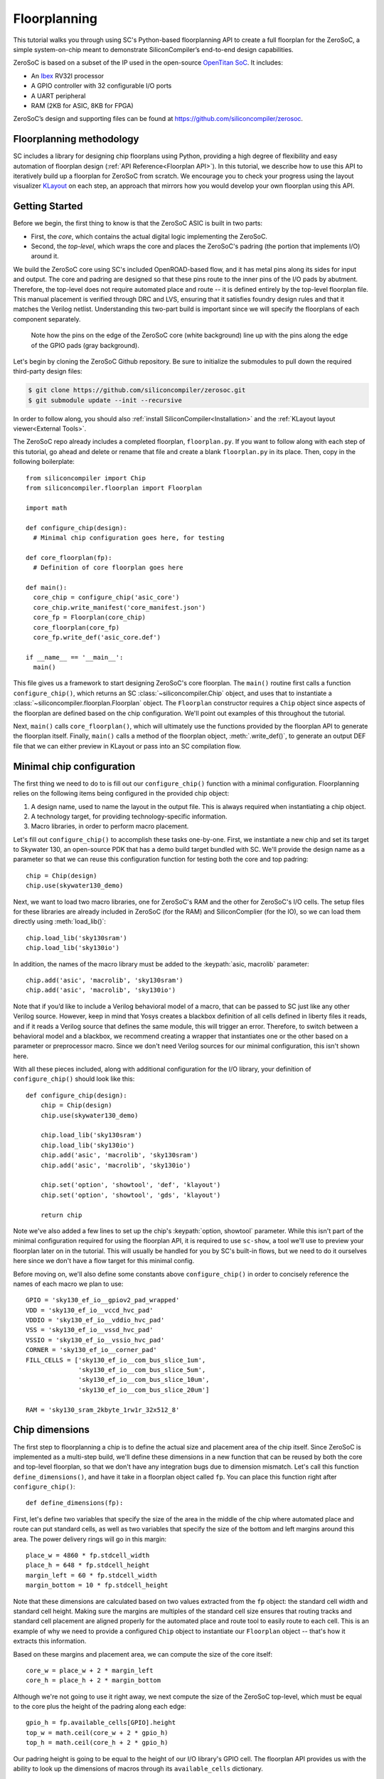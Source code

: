 Floorplanning
==========================

This tutorial walks you through using SC's Python-based floorplanning API to
create a full floorplan for the ZeroSoC, a simple system-on-chip meant to
demonstrate SiliconCompiler’s end-to-end design capabilities.

.. image:: _images/zerosoc.png

ZeroSoC is based on a subset of the IP used in the open-source `OpenTitan SoC
<https://github.com/lowrisc/opentitan>`_. It includes:

* An `Ibex <https://github.com/lowrisc/ibex>`_ RV32I processor
* A GPIO controller with 32 configurable I/O ports
* A UART peripheral
* RAM (2KB for ASIC, 8KB for FPGA)

ZeroSoC’s design and supporting files can be found at
https://github.com/siliconcompiler/zerosoc.

Floorplanning methodology
-------------------------
SC includes a library for designing chip floorplans using Python, providing a
high degree of flexibility and easy automation of floorplan design (:ref:`API
Reference<Floorplan API>`). In this tutorial, we describe how to use this API to
iteratively build up a floorplan for ZeroSoC from scratch.  We encourage you to
check your progress using the layout visualizer `KLayout
<https://www.klayout.de/>`_ on each step, an approach that mirrors how you would
develop your own floorplan using this API.

Getting Started
---------------
Before we begin, the first thing to know is that the ZeroSoC ASIC is built in
two parts:

* First, the *core*, which contains the actual digital logic implementing the
  ZeroSoC.
* Second, the *top-level*, which wraps the core and places the ZeroSoC's padring
  (the portion that implements I/O) around it.

We build the ZeroSoC core using SC's included OpenROAD-based flow, and it has
metal pins along its sides for input and output. The core and padring are
designed so that these pins route to the inner pins of the I/O pads by
abutment. Therefore, the top-level does not require automated place and route --
it is defined entirely by the top-level floorplan file. This manual placement is
verified through DRC and LVS, ensuring that it satisfies foundry design rules
and that it matches the Verilog netlist. Understanding this two-part build is
important since we will specify the floorplans of each component separately.

.. figure:: _images/abutment.png

  Note how the pins on the edge of the ZeroSoC core (white background) line up
  with the pins along the edge of the GPIO pads (gray background).

Let's begin by cloning the ZeroSoC Github repository. Be sure to initialize the
submodules to pull down the required third-party design files:

.. code-block:: console

  $ git clone https://github.com/siliconcompiler/zerosoc.git
  $ git submodule update --init --recursive

In order to follow along, you should also :ref:`install
SiliconCompiler<Installation>` and the :ref:`KLayout layout
viewer<External Tools>`.

The ZeroSoC repo already includes a completed floorplan, ``floorplan.py``. If
you want to follow along with each step of this tutorial, go ahead and delete or
rename that file and create a blank ``floorplan.py`` in its place. Then, copy in
the following boilerplate::

  from siliconcompiler import Chip
  from siliconcompiler.floorplan import Floorplan

  import math

  def configure_chip(design):
    # Minimal chip configuration goes here, for testing

  def core_floorplan(fp):
    # Definition of core floorplan goes here

  def main():
    core_chip = configure_chip('asic_core')
    core_chip.write_manifest('core_manifest.json')
    core_fp = Floorplan(core_chip)
    core_floorplan(core_fp)
    core_fp.write_def('asic_core.def')

  if __name__ == '__main__':
    main()

This file gives us a framework to start designing ZeroSoC's core floorplan. The
``main()`` routine first calls a function ``configure_chip()``, which returns an
SC :class:`~siliconcompiler.Chip` object, and uses that to instantiate a
:class:`~siliconcompiler.floorplan.Floorplan` object. The ``Floorplan``
constructor requires a ``Chip`` object since aspects of the floorplan are
defined based on the chip configuration.  We'll point out examples of this
throughout the tutorial.

Next, ``main()`` calls ``core_floorplan()``, which will ultimately use the
functions provided by the floorplan API to generate the floorplan itself.
Finally, ``main()`` calls a method of the floorplan object, :meth:`.write_def()`, to
generate an output DEF file that we can either preview in KLayout or pass into
an SC compilation flow.

Minimal chip configuration
------------------------------
The first thing we need to do to is fill out our ``configure_chip()`` function
with a minimal configuration. Floorplanning relies on the following items being
configured in the provided chip object:

1) A design name, used to name the layout in the output file. This is always required when instantiating a chip object.
2) A technology target, for providing technology-specific information.
3) Macro libraries, in order to perform macro placement.

Let's fill out ``configure_chip()`` to accomplish these tasks one-by-one. First,
we instantiate a new chip and set its target to Skywater 130, an open-source PDK
that has a demo build target bundled with SC. We'll provide the design name as a
parameter so that we can reuse this configuration function for testing both the
core and top padring::

  chip = Chip(design)
  chip.use(skywater130_demo)

Next, we want to load two macro libraries, one for ZeroSoC's RAM and the
other for ZeroSoC's I/O cells.  The setup files for these libraries are already
included in ZeroSoC (for the RAM) and SiliconComplier (for the IO), so we can
load them directly using :meth:`load_lib()`::

  chip.load_lib('sky130sram')
  chip.load_lib('sky130io')

In addition, the names of the macro library must be added to the :keypath:`asic, macrolib`
parameter::

  chip.add('asic', 'macrolib', 'sky130sram')
  chip.add('asic', 'macrolib', 'sky130io')

Note that if you’d like to include a Verilog behavioral model of a macro, that
can be passed to SC just like any other Verilog source. However, keep in mind
that Yosys creates a blackbox definition of all cells defined in liberty files
it reads, and if it reads a  Verilog source that defines the same module, this
will trigger an error. Therefore, to switch between a behavioral model and a
blackbox, we recommend creating a wrapper that instantiates one or the other
based on a parameter or preprocessor macro. Since we don't need Verilog sources
for our minimal configuration, this isn't shown here.

With all these pieces included, along with additional configuration for the I/O
library, your definition of ``configure_chip()`` should look like this::

  def configure_chip(design):
      chip = Chip(design)
      chip.use(skywater130_demo)

      chip.load_lib('sky130sram')
      chip.load_lib('sky130io')
      chip.add('asic', 'macrolib', 'sky130sram')
      chip.add('asic', 'macrolib', 'sky130io')

      chip.set('option', 'showtool', 'def', 'klayout')
      chip.set('option', 'showtool', 'gds', 'klayout')

      return chip

Note we've also added a few lines to set up the chip's :keypath:`option, showtool` parameter.
While this isn't part of the minimal configuration required for using the
floorplan API, it is required to use ``sc-show``, a tool we'll use to preview
your floorplan later on in the tutorial. This will usually be handled for you by
SC's built-in flows, but we need to do it ourselves here since we don't have a
flow target for this minimal config.

Before moving on, we'll also define some constants above ``configure_chip()`` in
order to concisely reference the names of each macro we plan to use::

  GPIO = 'sky130_ef_io__gpiov2_pad_wrapped'
  VDD = 'sky130_ef_io__vccd_hvc_pad'
  VDDIO = 'sky130_ef_io__vddio_hvc_pad'
  VSS = 'sky130_ef_io__vssd_hvc_pad'
  VSSIO = 'sky130_ef_io__vssio_hvc_pad'
  CORNER = 'sky130_ef_io__corner_pad'
  FILL_CELLS = ['sky130_ef_io__com_bus_slice_1um',
                'sky130_ef_io__com_bus_slice_5um',
                'sky130_ef_io__com_bus_slice_10um',
                'sky130_ef_io__com_bus_slice_20um']

  RAM = 'sky130_sram_2kbyte_1rw1r_32x512_8'


Chip dimensions
----------------
The first step to floorplanning a chip is to define the actual size and
placement area of the chip itself. Since ZeroSoC is implemented as a multi-step
build, we'll define these dimensions in a new function that can be reused by
both the core and top-level floorplan, so that we don't have any integration
bugs due to dimension mismatch. Let's call this function
``define_dimensions()``, and have it take in a floorplan object called ``fp``.
You can place this function right after ``configure_chip()``::

  def define_dimensions(fp):

First, let's define two variables that specify the size of the area in the
middle of the chip where automated place and route can put standard cells, as
well as two variables that specify the size of the bottom and left margins
around this area. The power delivery rings will go in this margin::

  place_w = 4860 * fp.stdcell_width
  place_h = 648 * fp.stdcell_height
  margin_left = 60 * fp.stdcell_width
  margin_bottom = 10 * fp.stdcell_height

Note that these dimensions are calculated based on two values extracted from the
``fp`` object: the standard cell width and standard cell height. Making sure the
margins are multiples of the standard cell size ensures that routing tracks and
standard cell placement are aligned properly for the automated place and route
tool to easily route to each cell. This is an example of why we need to provide
a configured ``Chip`` object to instantiate our ``Floorplan`` object -- that's
how it extracts this information.

Based on these margins and placement area, we can compute the size of the core
itself::

  core_w = place_w + 2 * margin_left
  core_h = place_h + 2 * margin_bottom

Although we're not going to use it right away, we next compute the size of the
ZeroSoC top-level, which must be equal to the core plus the height of the
padring along each edge::

  gpio_h = fp.available_cells[GPIO].height
  top_w = math.ceil(core_w + 2 * gpio_h)
  top_h = math.ceil(core_h + 2 * gpio_h)

Our padring height is going to be equal to the height of our I/O library's GPIO
cell. The floorplan API provides us with the ability to look up the dimensions
of macros through its ``available_cells`` dictionary.

We also wrap this calculation in ``math.ceil()`` to round these dimensions up to
a whole number of microns. Having these dimensions be whole numbers is necessary
for us to construct the padring, which we'll discuss later on in the tutorial.

Since we round up the top-level dimensions a bit, as a final step we need to
adjust our core dimensions to compensate. This implicitly stretches the
top and right margins to ensure that all of our alignment constraints are met::

  core_w = top_w - 2 * gpio_h
  core_h = top_h - 2 * gpio_h

Putting this all together along with a return statement to provide all the
important dimensions from this function to the caller, we get::

  def define_dimensions(fp):
      place_w = 4860 * fp.stdcell_width
      place_h = 648 * fp.stdcell_height
      margin_left = 60 * fp.stdcell_width
      margin_bottom = 10 * fp.stdcell_height

      core_w = place_w + 2 * margin_left
      core_h = place_h + 2 * margin_bottom

      # Use math.ceil to ensure that top-level's dimensions are a whole number of
      # microns. This implicitly stretches out the top/right margins around the
      # placement area a bit.
      gpio_h = fp.available_cells[GPIO].height
      top_w = math.ceil(core_w + 2 * gpio_h)
      top_h = math.ceil(core_h + 2 * gpio_h)

      core_w = top_w - 2 * gpio_h
      core_h = top_h - 2 * gpio_h

      return (top_w, top_h), (core_w, core_h), (place_w, place_h), (margin_left, margin_bottom)

Specifying die area
-------------------
Now that we have the basic size of our chip defined, we can begin to define
ZeroSoC's core floorplan. To initialize a floorplan, we first need to call
:meth:`~siliconcompiler.floorplan.Floorplan.create_diearea()` on our floorplan
object, passing in the relevant dimensions. Put the following code in
``core_floorplan()``::

  dims = define_dimensions(fp)
  _, (core_w, core_h), (place_w, place_h), (margin_left, margin_bottom) = dims
  diearea = [(0, 0), (core_w, core_h)]
  corearea = [(margin_left, margin_bottom), (place_w + margin_left, place_h + margin_bottom)]
  fp.create_diearea(diearea, corearea=corearea)

The first argument to ``create_diearea`` specifies the overall size of the chip,
provided as a list containing the coordinates of the bottom-left and top-right
corners, respectively (the bottom-left is generally ``(0, 0)``).  The
``corearea`` keyword argument takes input in the same form and specifies the
legal area for placing standard cells (note that the term "core" in ``corearea``
refers to something other than the ZeroSoC "core").

With this call, we now have a minimal SC floorplan! To preview your work, go
ahead and run ``floorplan.py``. This should produce some log output, as well as
2 files: ``asic_core.def`` and ``core_manifest.json``. The ``.def`` file contains
our floorplan in DEF format, while ``core_manifest.json`` contains our chip
configuration in SiliconCompiler’s JSON manifest format. We can display this DEF
file in KLayout by running the following command:

.. code-block:: console

  $ sc-show -input "def asic_core.def" -cfg core_manifest.json

``sc-show`` uses the information in ``core_manifest.json`` to configure KLayout
according to our technology and macro library specifications to give you a
proper view of your DEF file. KLayout should open up and show you an outline of
the core, like in the following image.

.. image:: _images/die_area.png

Placing RAM
-----------
An orange rectangle isn't very exciting, so let's spruce things up by placing
the RAM macro. We'll do this using the floorplan API's
:meth:`~siliconcompiler.floorplan.Floorplan.place_macros` function, which allows
you to place a list of macros from a starting position and a given pitch along
the x and y-axes. To place a single macro like the ZeroSoC’s RAM, we'll just
pass in a list of one instance, and 0s for the pitch values. Insert the
following code after our call to ``create_diearea()``::

  ram_w = fp.available_cells[RAM].width
  ram_h = fp.available_cells[RAM].height
  ram_x = fp.snap(place_w + margin_left - ram_w, fp.stdcell_width)
  # Add hand-calculated fudge factor to align left-side pins with routing tracks.
  ram_y = place_h + margin_bottom - ram_h - 15 * fp.stdcell_height + 0.53

  instance_name = 'soc.ram.u_mem.gen_sky130.u_impl_sky130.gen32x512.mem'
  fp.place_macros([(instance_name, RAM)], ram_x, ram_y, 0, 0, 'N', snap=False)

We use our predefined dimensions as well as the RAM size information stored in
``available_cells`` to place the macro in the upper-right corner of the design.
We place it here because most of the pins we need to access are on the left and
bottom of the macro, and this ensures those pins are easily accessible. We lower
its height by a bit to make space for the router to tie-off a couple pins on the
other sides of the macro.

It's important to pay attention to how macro instances are specified. Each
macro is specified as a tuple of two strings: the first is the particular
instance name in the design, and the second is the name of the macro itself.
Getting this instance name correct (accounting for the flattened hierarchy,
indexing into generate blocks, etc.) can be tricky, and it’s important to get it
right for the macro placement to be honored by design tools. The following
naming rules apply for the Yosys synthesis tool in particular:

* When the hierarchy is flattened, instance names include the instance names
  of all parent modules separated by a ``.``.
* Generate blocks are included in this hierarchy. We recommend naming all
  generate blocks, since they'll otherwise be assigned a name generated by
  Yosys.
* When a generate for-loop is used, an index is placed after the name of the
  block, in between square brackets. The square brackets must be escaped with
  ``\\`` in Python code, in order to escape it with a single ``\`` in the DEF
  file.

Examples:

* ``soc.ram.u_mem.gen_sky130.u_impl_sky130.gen32x512.mem``
* ``padring.we_pads\\[0\\].i0.padio\\[5\\].i0.gpio``

Along with the macro placement itself, we use
:meth:`~siliconcompiler.floorplan.Floorplan.place_blockage` to define a
placement blockage layer to ensure that standard cells aren't placed too close
to the RAM pins, which can result in routing congestion::

  ram_margin_x = 120 * fp.stdcell_width
  ram_margin_y = 20 * fp.stdcell_height
  blockage_x = ram_x - ram_margin_x
  blockage_y = ram_y - ram_margin_y
  blockage_w = ram_w + ram_margin_x
  blockage_h = ram_h + ram_margin_y
  fp.place_blockage(blockage_x, blockage_y, blockage_w, blockage_h)

Now, if we run ``floorplan.py`` and view the resulting DEF, we can see the RAM
macro placed in the top right of the die area, with the blockage area besides
and below it highlighted.

.. image:: _images/ram.png

Placing Pins
------------
To complete the core, we need to place pins around the edges of the block in the
right places to ensure these pins contact the I/O pad control signals. Just like
with the chip dimensions, we need to share data between both levels of the
ZeroSoC hierarchy here, so we'll specify these dimensions in a new common Python
function. We'll call this function ``define_io_placement()``, and start off by
defining four lists with the order of the I/O pad types on each side::

  def define_io_placement(fp):
      we_io = [GPIO] * 5 + [VDD, VSS, VDDIO, VSSIO] + [GPIO] * 4
      no_io = [GPIO] * 9 + [VDDIO, VSSIO, VDD, VSS]
      ea_io = [GPIO] * 9 + [VDDIO, VSS, VDD, VSSIO]
      so_io = [GPIO] * 5 + [VDD, VSS, VDDIO, VSSIO] + [GPIO] * 4

We want to design the floorplan so that the pad cells are evenly spaced along the
west and south sides of the chip, and evenly spaced in two groups on the north
and east sides. We could calculate the positions by hand, but since we're using
Python, we can do it programmatically instead!

First, we'll define a helper function called ``calculate_even_spacing()``::

  def calculate_even_spacing(fp, pads, distance, start):
      n = len(pads)
      pads_width = sum(fp.available_cells[pad].width for pad in pads)
      spacing = (distance - pads_width) // (n + 1)

      pos = start + spacing
      io_pos = []
      for pad in pads:
          io_pos.append((pad, pos))
          pos += fp.available_cells[pad].width + spacing

      return io_pos

This function takes in a list of padcell names, does some math to calculate the
required spacing between cells, and then returns a new list, pairing each entry
with the position of that padcell.

Putting this all together, we can make use of this helper function to give us
what we want::

  def define_io_placement(fp):
      we_io = [GPIO] * 5 + [VDD, VSS, VDDIO, VSSIO] + [GPIO] * 4
      no_io = [GPIO] * 9 + [VDDIO, VSSIO, VDD, VSS]
      ea_io = [GPIO] * 9 + [VDDIO, VSS, VDD, VSSIO]
      so_io = [GPIO] * 5 + [VDD, VSS, VDDIO, VSSIO] + [GPIO] * 4

      (top_w, top_h), _, _, _ = define_dimensions(fp)
      corner_w = fp.available_cells[CORNER].width
      corner_h = fp.available_cells[CORNER].height

      we_io_pos = calculate_even_spacing(fp, we_io, top_h - corner_h - corner_w, corner_h)
      so_io_pos = calculate_even_spacing(fp, so_io, top_w - corner_h - corner_w, corner_w)

      # For east and north, we crowd GPIO on the first half of the side to make
      # sure we don't run into routing congestion issues due to the RAM in the
      # top-right corner.
      mid_w = (top_w - corner_h - corner_w) // 2
      no_io_pos = (calculate_even_spacing(fp, no_io[:9], mid_w, corner_h) +
                   calculate_even_spacing(fp, no_io[9:], mid_w, mid_w + corner_h))
      mid_h = (top_h - corner_h - corner_w) // 2
      ea_io_pos = (calculate_even_spacing(fp, ea_io[:9], mid_h, corner_w) +
                   calculate_even_spacing(fp, ea_io[9:], mid_h, mid_h + corner_w))

      return we_io_pos, no_io_pos, ea_io_pos, so_io_pos

Now, back to the pins! Since there are actually multiple control signals for
each GPIO pad, we first construct a list that contains the name of each one,
their offset in microns from the edge of the pad, and some additional info
needed to handle indexing into vectors. We also define some values that are the
same for every pin we place. Add the following below the ``fp.place_blockage()``
call in ``core_floorplan()``::

  pins = [
      # (name, offset from cell edge, # bit in vector, width of vector)
      ('din', 75.085, 0, 1), # in
      ('dout', 19.885, 0, 1), # out
      ('ie', 41.505, 0, 1), # inp_dis
      ('oen', 4.245, 0, 1), # oe_n
      ('tech_cfg', 31.845, 0, 18), # hld_h_n
      ('tech_cfg', 35.065, 1, 18), # enable_h
      ('tech_cfg', 38.285, 2, 18), # enable_inp_h
      ('tech_cfg', 13.445, 3, 18), # enable_vdda_h
      ('tech_cfg', 16.665, 4, 18), # enable_vswitch_h
      ('tech_cfg', 69.105, 5, 18), # enable_vddio
      ('tech_cfg',  7.465, 6, 18), # ib_mode_sel
      ('tech_cfg', 10.685, 7, 18), # vtrip_sel
      ('tech_cfg', 65.885, 8, 18), # slow
      ('tech_cfg', 22.645, 9, 18), # hld_ovr
      ('tech_cfg', 50.705, 10, 18), # analog_en
      ('tech_cfg', 29.085, 11, 18), # analog_sel
      ('tech_cfg', 44.265, 12, 18), # analog_pol
      ('tech_cfg', 47.485, 13, 18), # dm[0]
      ('tech_cfg', 56.685, 14, 18), # dm[1]
      ('tech_cfg', 25.865, 15, 18), # dm[2]
      ('tech_cfg', 78.305, 16, 18), # tie_lo_esd
      ('tech_cfg', 71.865, 17, 18), # tie_hi_esd
  ]
  pin_width = 0.28
  pin_depth = 1
  pin_layer = 'm2'

Now we can write two nested for-loops for each side, the first over the list of
pad positions, and the second over the pin offsets, to calculate the position of
each pin. We place the pins using
:meth:`~siliconcompiler.floorplan.Floorplan.place_pins`. Here's the code for placing
all four sides, with the logic in the first loop annotated with comments::

  we_pads, no_pads, ea_pads, so_pads = define_io_placement(fp)

  gpio_w = fp.available_cells[GPIO].width
  gpio_h = fp.available_cells[GPIO].height

  # Filter out GPIO pins
  we_gpio_pos = [pos for pad, pos in we_pads if pad == GPIO]
  # Constant x position for west side
  pin_x = 0
  for i, pad_y in enumerate(we_gpio_pos):
      pad_y -= gpio_h # account for padring height
      for pin, offset, bit, width in pins:
          # Construct name based on side, pin name, and bit # in vector
          name = f'we_{pin}[{i * width + bit}]'
          # Calculate pin position based on cell and offset
          pin_y = pad_y + offset
          # Place pin!
          fp.place_pins([name], pin_x, pin_y, 0, 0, pin_depth, pin_width, pin_layer)

  # Repeat the same logic for each of the other 3 sides, with positions/axes
  # adjusted accordingly...
  no_gpio_pos = [pos for pad, pos in no_pads if pad == GPIO]
  pin_y = core_h - pin_depth
  for i, pad_x in enumerate(no_gpio_pos):
      pad_x -= gpio_h
      for pin, offset, bit, width in pins:
          name = f'no_{pin}[{i * width + bit}]'
          pin_x = pad_x + offset
          fp.place_pins([name], pin_x, pin_y, 0, 0, pin_width, pin_depth, pin_layer)

  ea_gpio_pos = [pos for pad, pos in ea_pads if pad == GPIO]
  pin_x = core_w - pin_depth
  for i, pad_y in enumerate(ea_gpio_pos):
      pad_y -= gpio_h
      for pin, offset, bit, width in pins:
          name = f'ea_{pin}[{i * width + bit}]'
          pin_y = pad_y + gpio_w - offset - pin_width
          fp.place_pins([name], pin_x, pin_y, 0, 0, pin_depth, pin_width, pin_layer)

  so_gpio_pos = [pos for pad, pos in so_pads if pad == GPIO]
  pin_y = 0
  for i, pad_x in enumerate(so_gpio_pos):
      pad_x -= gpio_h
      for pin, offset, bit, width in pins:
          name = f'so_{pin}[{i * width + bit}]'
          pin_x = pad_x + gpio_w - offset - pin_width
          fp.place_pins([name], pin_x, pin_y, 0, 0, pin_width, pin_depth, pin_layer)

If we build the core DEF now, and zoom in closely to one side of the die, we
should see the same clustered pattern of pins spaced out along it.

.. image:: _images/pins.png

PDN
---
The last important aspect of the core floorplan is the PDN, or power delivery
network.  Since this piece is relatively complicated, we'll create a new
function, ``place_pdn()``, that encapsulates all the PDN generation logic::

  def place_pdn(fp, ram_x, ram_y, ram_margin):
      dims = define_dimensions(fp)
      _, (core_w, core_h), (place_w, place_h), (margin_left, margin_bottom) = dims
      we_pads, no_pads, ea_pads, so_pads = define_io_placement(fp)

We'll also add a call to this function at the bottom of ``core_floorplan()``::

  place_pdn(fp, ram_x, ram_y, ram_margin_x)

``place_pdn()`` takes in the floorplan to modify, as well as the RAM macro's
position and margin. These additional values are important to ensure the PDN
doesn't accidentally short anything in the RAM macro. We also call our helper
functions to get the other relevant dimensions of our design.

The goal of the power delivery network is to create a grid over our entire
design that connects VDD and GND from our I/O pads to each standard cell, as
well as the RAM macro. This grid consists of horizontal and vertical straps, and
we'll add some variables to our function to parameterize how these straps are
created. Then, we'll use these parameters to calculate an even pitch for the
grid in both directions::

  n_vert = 8 # how many vertical straps to place
  vwidth = 5 # width of vertical straps in microns
  n_hori = 10 # how many horizontal straps to place
  hwidth = 5 # width of horizontal straps
  vlayer = 'm4' # metal layer for vertical straps
  hlayer = 'm5' # metal layer for horizontal straps

  # Calculate even spacing for straps
  vpitch = ((ram_x - ram_margin - margin_left) - n_vert * vwidth) / (n_vert + 1)
  hpitch = (core_h - n_hori * hwidth) / (n_hori + 1)

Note that we don't calculate ``vpitch`` across the entire distance of the chip:
the vertical straps don't cross the RAM macro, since the macro includes wiring
on metal layer 4, and this could cause a short.

The first thing we have to do before we can define any of the actual objects in
our PDN is to add the definitions of the two "special nets" that are associated
with our power signals.  We do this with
:meth:`~siliconcompiler.floorplan.Floorplan.add_net`::

  fp.add_net('_vdd', ['VPWR', 'vccd1'], 'power')
  fp.add_net('_vss', ['VGND', 'vssd1'], 'ground')

We have one call for our power net, and one call for our ground net. The first
parameter gives the name of the net in our Verilog design, while the second
parameter is a list of pin names that should be connected to that net (in our
case, "VPWR" and "VGND" for the standard cells, and "vccd1" and "vssd1" for the RAM
macro).  Finally, the last parameter gives the type of net, based on a set of
labels defined in the DEF standard. In our case, "_vdd" is of type "power" and
"_vss" is of type "ground."

With this configuration done, any calls to the floorplan API relating to our
power nets can refer to either the "_vdd" net or the "_vss" net by name.

The first pieces of PDN geometry we'll set up are the power and ground rings
that circle the design. These rings form the interface between the power signals
coming from our padring and the power grid that distributes those signals. To
instantiate the rings, we'll do some math to calculate their dimensions, and
then call :meth:`~siliconcompiler.floorplan.Floorplan.place_ring` to create
them::

  vss_ring_left = margin_left - 4 * vwidth
  vss_ring_bottom = margin_bottom - 4 * hwidth
  vss_ring_width = place_w + 9 * vwidth
  vss_ring_height = place_h + 9 * hwidth
  vss_ring_right = vss_ring_left + vss_ring_width
  vss_ring_top = vss_ring_bottom + vss_ring_height

  vdd_ring_left = vss_ring_left + 2 * vwidth
  vdd_ring_bottom = vss_ring_bottom + 2 * hwidth
  vdd_ring_width = vss_ring_width - 4 * vwidth
  vdd_ring_height = vss_ring_height - 4 * hwidth
  vdd_ring_right = vdd_ring_left + vdd_ring_width
  vdd_ring_top = vdd_ring_bottom + vdd_ring_height

  fp.place_ring('_vdd', vdd_ring_left, vdd_ring_bottom, vdd_ring_width,
                vdd_ring_height, hwidth, vwidth, hlayer, vlayer)
  fp.place_ring('_vss', vss_ring_left, vss_ring_bottom, vss_ring_width,
                vss_ring_height, hwidth, vwidth, hlayer, vlayer)

If you regenerate the DEF file, you can now see two rings of wires circling the
ZeroSoC core.

.. image:: _images/pdn_ring.png

Next, we'll place the straps that form the power grid itself. These stretch from
one end of the ring to the other, and alternate power and ground. We place these
by calling :meth:`~siliconcompiler.floorplan.Floorplan.place_wires`, and we'll
duplicate the net name in the first argument and use the pitch parameter to
place multiple straps with each call::

  # Horizontal stripes
  spacing = 2 * (hpitch + hwidth)

  bottom = margin_bottom + hpitch
  fp.place_wires(['_vdd'] * (n_hori // 2), vdd_ring_left, bottom, 0, spacing,
                 vdd_ring_width, hwidth, hlayer, shape='stripe')

  bottom = margin_bottom + hpitch + (hpitch + hwidth)
  fp.place_wires(['_vss'] * (n_hori // 2), vss_ring_left, bottom, 0, spacing,
                 vss_ring_width, hwidth, hlayer, shape='stripe')

  # Vertical stripes
  spacing = 2 * (vpitch + vwidth)

  left = margin_left + vpitch
  fp.place_wires(['_vdd'] * (n_vert // 2), left, vdd_ring_bottom, spacing, 0,
                 vwidth, vdd_ring_height, vlayer, shape='stripe')

  left = margin_left + vpitch + (vpitch + vwidth)
  fp.place_wires(['_vss'] * (n_vert // 2), left, vss_ring_bottom, spacing, 0,
                 vwidth, vss_ring_height, vlayer, shape='stripe')

Rebuild the floorplan and you should see a result like this:

.. image:: _images/power_straps.png

Now, we need a way to deliver power from the padring to the power rings. To do
so, we'll add a few pieces of metal that will abut the correct ports on the
power padcells, and overlap the corresponding wires in the ring. We do this with
a few for-loops over the pads::

  gpio_h = fp.available_cells[GPIO].height
  pow_h = fp.available_cells[VDD].height
  # account for GPIO padcells being larger than power padcells
  pow_gap = gpio_h - pow_h

  pin_width = 23.9
  pin_offsets = (0.495, 50.39)

  # Place wires/pins connecting power pads to the power ring
  vddio_placed = False
  for pad_type, y in we_pads:
      y -= gpio_h
      for offset in pin_offsets:
          if pad_type == VDD:
              fp.place_wires(['_vdd'], -pow_gap, y + offset, 0, 0,
                             vdd_ring_left + vwidth + pow_gap, pin_width, 'm3')
              fp.place_pins (['_vdd'], 0, y + offset, 0, 0,
                             vdd_ring_left + vwidth, pin_width, 'm3', use='power')
          elif pad_type == VDDIO and not vddio_placed:
              fp.place_pins (['_vddio'], 0, y + offset, 0, 0,
                             margin_left, pin_width, 'm3')
              vddio_placed = True
          elif pad_type == VSS:
              fp.place_wires(['_vss'], -pow_gap, y + offset, 0, 0,
                             vss_ring_left + vwidth + pow_gap, pin_width, 'm3')
              fp.place_pins(['_vss'], 0, y + offset, 0, 0,
                            vss_ring_left + vwidth, pin_width, 'm3', use='power')

  for pad_type, x in no_pads:
      x -= gpio_h
      for offset in pin_offsets:
          if pad_type == VDD:
              fp.place_wires(['_vdd'], x + offset, vdd_ring_top - hwidth, 0, 0,
                             pin_width, core_h - vdd_ring_top + hwidth + pow_gap, 'm3')
              fp.place_pins(['_vdd'], x + offset, vdd_ring_top - hwidth, 0, 0,
                            pin_width, core_h - vdd_ring_top + hwidth, 'm3', use='power')
          elif pad_type == VSS:
              fp.place_wires(['_vss'], x + offset, vss_ring_top - hwidth, 0, 0,
                             pin_width, core_h - vss_ring_top + hwidth + pow_gap, 'm3')
              fp.place_pins(['_vss'], x + offset, vss_ring_top - hwidth, 0, 0,
                            pin_width, core_h - vss_ring_top + hwidth, 'm3', use='power')

  for pad_type, y in ea_pads:
      y -= gpio_h
      pad_w = fp.available_cells[pad_type].width
      for offset in pin_offsets:
          if pad_type == VDD:
              fp.place_wires(['_vdd'], vdd_ring_right - vwidth, y + pad_w - offset - pin_width, 0, 0,
                             core_w - vdd_ring_right + vwidth + pow_gap, pin_width, 'm3')
              fp.place_pins(['_vdd'], vdd_ring_right - vwidth, y + pad_w - offset - pin_width, 0, 0,
                            core_w - vdd_ring_right + vwidth, pin_width, 'm3', use='power')
          elif pad_type == VSS:
              fp.place_wires(['_vss'], vss_ring_right - vwidth, y + pad_w - offset - pin_width, 0, 0,
                             core_w - vss_ring_right + vwidth + pow_gap, pin_width, 'm3')
              fp.place_pins(['_vss'], vss_ring_right - vwidth, y + pad_w - offset - pin_width, 0, 0,
                            core_w - vss_ring_right + vwidth, pin_width, 'm3', use='power')

  for pad_type, x in so_pads:
      x -= gpio_h
      pad_w = fp.available_cells[pad_type].width
      for offset in pin_offsets:
          if pad_type == VDD:
              fp.place_wires(['_vdd'], x + pad_w - offset - pin_width, -pow_gap, 0, 0,
                             pin_width, vdd_ring_bottom + hwidth + pow_gap, 'm3')
              fp.place_pins(['_vdd'], x + pad_w - offset - pin_width, 0, 0, 0,
                            pin_width, vdd_ring_bottom + hwidth, 'm3', use='power')
          elif pad_type == VSS:
              fp.place_wires(['_vss'], x + pad_w - offset - pin_width, -pow_gap, 0, 0,
                             pin_width, vss_ring_bottom + hwidth + pow_gap, 'm3')
              fp.place_pins(['_vss'], x + pad_w - offset - pin_width, 0, 0, 0,
                            pin_width, vss_ring_bottom + hwidth, 'm3', use='power')

We use ``place_pins()`` here since these wires are all associated with the
top-level power pins of the core. However, for the VDD and VSS pads we also have
to make a call to ``place_wires()`` overlapping these pins for two reasons:

1. Via generation (covered later) only looks at special nets, and we need to
   ensure that there are vias inserted between these pins and the power ring
   (since they're on different layers).
2. Some automated place and route tools such as OpenROAD can't handle pins that
   extend beyond the design's boundaries, but we need the pads to extend further
   to account for the difference in height between the GPIO and power padcells.
   This is why ``pow_gap`` is used in the dimension calculations for the wires,
   but not the pins.

The VDDIO pins don't need an overlapping special net because VDDIO is routed to
GPIO pin tie-offs automatically by the signal router.

With these wires added, you should see something like the following along each
side of your design:

.. image:: _images/power_pins.png

There are now two steps left to finishing up the PDN. First, we need to connect
together all overlapping wires that are part of the same net. Next, we need to
connect these wires to the wires that supply power to the standard cells, as
well as the pins that supply power to the RAM macro.

In order to accomplish both these tasks, we'll need to insert vias in the
design. The floorplan API has a useful helper function that will insert vias
between all common nets on specified layers. However, before we call this
function, we're going to add a few more wires that will enable us to set up all
the power connections to the design itself.

The standard cells are automatically placed in rows with alternating power and
ground stripes on metal layer 1. We can power them by placing wires over these
stripes, and connecting vias to these wires. We perform some calculations based
on the standard cell info in the floorplan object in order to determine the
positions of these stripes, and then place them::

  rows_below_ram = (ram_y - margin_bottom) // fp.stdcell_height
  rows_above_ram = len(fp.rows) - rows_below_ram

  npwr_below = 1 + math.floor(rows_below_ram / 2)
  ngnd_below = math.ceil(rows_below_ram / 2)

  npwr_above = 1 + math.floor(rows_above_ram / 2)
  ngnd_above = math.ceil(rows_above_ram / 2)

  stripe_w = 0.48
  spacing = 2 * fp.stdcell_height

  bottom = margin_bottom - stripe_w/2
  fp.place_wires(['_vdd'] * npwr_below, margin_left, bottom, 0, spacing,
                 place_w, stripe_w, 'm1', 'followpin')

  bottom = margin_bottom - stripe_w/2 + fp.stdcell_height
  fp.place_wires(['_vss'] * ngnd_below, margin_left, bottom, 0, spacing,
                 place_w, stripe_w, 'm1', 'followpin')

  bottom = margin_bottom - stripe_w/2 + npwr_below * 2 * fp.stdcell_height
  fp.place_wires(['_vdd'] * npwr_above, margin_left, bottom, 0, spacing,
                 ram_x - 2 * margin_left, stripe_w, 'm1', 'followpin')

  bottom = margin_bottom - stripe_w/2 + fp.stdcell_height + ngnd_below * 2 * fp.stdcell_height
  fp.place_wires(['_vss'] * ngnd_above, margin_left, bottom, 0, spacing,
                 ram_x - 2 * margin_left, stripe_w, 'm1', 'followpin')

Note that we have to be careful not to place these over the RAM macro, which
interrupts the standard cell placement in the top-right corner. We handle this
by placing the stripes in two groups, the bottom ones taking up the full width
of the core and the top ones only going until the RAM macro. We also set the
"followpin" attribute on these wires, which indicates to our design tool that
they are overlapping the power pins of cells in the design.

Next, we place some wires over the RAM macro's power pins::

  ram_x = fp.snap(ram_x, fp.stdcell_width)
  ram_y = fp.snap(ram_y, fp.stdcell_height)

  ram_vdd_pin_bottom = 4.76
  ram_vdd_pins_left = (4.76, 676.6)
  ram_vdd_pins_width = 6.5 - 4.76
  ram_vdd_pins_height = 411.78 - 4.76
  for x_offset in ram_vdd_pins_left:
      fp.place_wires(['_vdd'], ram_x + x_offset, ram_y + ram_vdd_pin_bottom,
                     0, 0, ram_vdd_pins_width, ram_vdd_pins_height, 'm4')

  ram_vss_pin_bottom = 1.36
  ram_vss_pins_left = (1.36, 680)
  ram_vss_pins_width = 3.1 - 1.36
  ram_vss_pins_height = 415.18 - 1.36
  for x_offset in ram_vss_pins_left:
      fp.place_wires(['_vss'], ram_x + x_offset, ram_y + ram_vss_pin_bottom,
                     0, 0, ram_vss_pins_width, ram_vss_pins_height, 'm4')

Once these are all set up, we can now insert vias between wires by calling
:meth:`~siliconcompiler.floorplan.Floorplan.insert_vias`::

  fp.insert_vias(layers=[('m1', 'm4'), ('m3', 'm4'), ('m3', 'm5'), ('m4', 'm5')])

The ``layers`` argument to this function takes in a list of pairs of layer
names, describing which pairs should be connected with vias. In our case, we
need to connect ``m1`` and ``m4`` to power the standard cells, ``m3`` to ``m4``
and ``m5`` to connect the power pins to the rings, and ``m4`` and ``m5`` to
connect the grid wires together as well as power the RAM macro.

The final floorplan should look like the following. All the blue lines are the
dense metal 1 stripes providing power to each standard cell.

.. image:: _images/complete_pdn.png

If you zoom in closer, you should be able to see the vias inserted in various
places:

.. image:: _images/vias.png

Top-level padring
------------------
Now that we've completed floorplanning the core, it's time to put together the
padring and complete the picture! Since we've laid a lot of the groundwork
already via our common functions, this shouldn't take quite as much code.

However, before we can work on the padring, we need to add a bit more to our
boilerplate. First, we'll add a new function within which we'll define the
top-level floorplan::

  def top_floorplan(fp):
    # Design top-level floorplan here...

We'll also add some code to ``main()`` to let us test it::

  def main():
    chip = configure_chip('asic_core')
    chip.write_manifest('core_manifest.json')
    fp = Floorplan(chip)
    core_floorplan(fp)
    fp.write_def('asic_core.def')
    fp.write_lef('asic_core.lef') # NEW

    # NEW:
    chip = configure_chip('asic_top')

    # Add asic_core as library
    libname = 'asic_core'
    chip.add('asic', 'macrolib', libname)
    chip.set('library', libname, 'type', 'component')
    chip.set('library', libname, 'lef', 'asic_core.lef')

    chip.write_manifest('top_manifest.json')

    fp = Floorplan(chip)
    top_floorplan(fp)
    fp.write_def('asic_top.def')

There are several differences here between our old boilerplate and the new.
First, we add a line to write out an abstracted LEF file of the core. This is
because we need to incorporate the core as a library that will be used within
the top-level. We also have to include a few lines of additional chip
configuration to set up this library, just like we did for the RAM and I/O.

With the setup completed, we can work on designing the padring itself. Our main
task is to place the proper type of I/O pad at its corresponding location
specified in ``define_io_placement()``. We can do this by looping over the list
and using :meth:`~siliconcompiler.floorplan.Floorplan.place_macros`, much like
how we placed the pins in the core (but without having to worry about pin
offsets)::

  for pad_type, y in we_pads:
      i = indices[pad_type]
      indices[pad_type] += 1
      if pad_type == GPIO:
          pad_name = f'padring.we_pads\\[0\\].i0.padio\\[{i}\\].i0.gpio'
          pin_name = f'we_pad[{i}]'
      else:
          if pad_type == VDD:
              pin_name = 'vdd'
          elif pad_type == VSS:
              pin_name = 'vss'
          elif pad_type == VDDIO:
              pin_name = 'vddio'
          elif pad_type == VSSIO:
              pin_name = 'vssio'
          pad_name = f'{pin_name}{i}'

      fp.place_macros([(pad_name, pad_type)], 0, y, 0, 0, 'W')
      fp.place_pins([pin_name], pin_offset_depth, y + pin_offset_width,
                    0, 0, pin_dim, pin_dim, 'm5')

Note that for layout-versus-schematic verification, our top-level floorplan
needs to have pins defined that correspond to the top-level I/O of the Verilog
module. Since our module's ports correspond to the pads on the padring cells, we
place pins directly underneath these pads, shorted to the pads by being placed
on the same layer (in this case, metal 5).

Now, if we build this and open ``asic_top.def``, you should see I/O macros
spaced out along each side, with the ordering of GPIO versus power pads
corresponding to the lists defined earlier.

.. image:: _images/unfilled_padring.png

One other thing we need to do is insert wires connecting the VDDIO power pads to
the pins on the core. We can accomplish this with another set of four loops over
the pads on each side::

  pin_width = 23.9
  pin_offsets = (0.495, 50.39)

  pad_h = fp.available_cells[VDDIO].height
  pow_gap = fp.available_cells[GPIO].height - pad_h

  # Place wires/pins connecting power pads to the power ring
  fp.add_net('_vddio', [], 'power')
  for pad_type, y in we_pads:
      if pad_type == VDDIO:
          for offset in pin_offsets:
              fp.place_wires (['_vddio'], pad_h, y + offset, 0, 0,
                              margin_left + pow_gap, pin_width, 'm3')

  margin_top = core_h - (margin_bottom + place_h)
  for pad_type, x in no_pads:
      if pad_type == VDDIO:
          for offset in pin_offsets:
              fp.place_wires (['_vddio'], x + offset, top_h - pad_h - (margin_top + pow_gap), 0, 0,
                              pin_width, margin_top + pow_gap, 'm3')

  margin_right = core_w - (margin_left + place_w)
  for pad_type, y in ea_pads:
      if pad_type == VDDIO:
          for offset in pin_offsets:
              fp.place_wires (['_vddio'], top_w - pad_h - (margin_right + pow_gap), y + offset, 0, 0,
                              margin_right + pow_gap, pin_width, 'm3')

  for pad_type, x in so_pads:
      if pad_type == VDDIO:
          for offset in pin_offsets:
              fp.place_wires (['_vddio'], x + offset, pad_h, 0, 0,
                              pin_width, margin_bottom + pow_gap, 'm3')

Next, we need to fill in the padring in order to allow power to be routed
throughout it. First, we'll place corner cells on each of the four corners,
using another set of ``place_macros()`` calls::

  fp.place_macros([('corner_sw', CORNER)], 0, 0, 0, 0, 'S')
  fp.place_macros([('corner_nw', CORNER)], 0, top_h - corner_w, 0, 0, 'W')
  fp.place_macros([('corner_se', CORNER)], top_w - corner_h, 0, 0, 0, 'E')
  fp.place_macros([('corner_ne', CORNER)], top_w - corner_w, top_h - corner_h, 0, 0, 'N')

Note that the corner cells aren't represented in our Verilog netlist (since they
are just dummy metal cells that don't implement any logic), so we don't have to
worry about the instance names here.

Since our pads have gaps between them, we also need to insert I/O filler cells
to complete the padring. In order to save you the effort of manually specifying
the location of these cells, the floorplan API provides a function
:meth:`~siliconcompiler.floorplan.Floorplan.fill_io_region` to do this
automatically. This function takes in a region and a list of I/O fill cells, and
places fill cells inside the empty space in the region. To complete the ring, we
call this function four times, once for each of the four sides::

  fp.fill_io_region([(0, 0), (fill_cell_h, top_h)], FILL_CELLS, 'W', 'v')
  fp.fill_io_region([(0, top_h - fill_cell_h), (top_w, top_h)], FILL_CELLS, 'N', 'h')
  fp.fill_io_region([(top_w - fill_cell_h, 0), (top_w, top_h)], FILL_CELLS, 'E', 'v')
  fp.fill_io_region([(0, 0), (top_w, fill_cell_h)], FILL_CELLS, 'S', 'h')

Looking at the padring now, we can see that it is a complete ring!

.. image:: _images/padring.png

If you zoom in one part of the padring you should see that the metal wires cutting
through the fill cells are aligned with pins on each side of the corner and pad
cells:

.. image:: _images/ring_complete.png

Finally, to implement the full ZeroSoC hierarchy, we place the core as a macro
inside the padring::

  fp.place_macros([('core', 'asic_core')], gpio_h, gpio_h, 0, 0, 'N')

We can now generate our final top-level floorplan, and zoom in on the interface
between a padcell and the core to make sure the I/O aligns correctly:

.. image:: _images/pins_connect.png

Note that the wires extending beyond the core boundary to connect the power pad
cells won't be visible, since special nets are not included in the abstracted
LEF view.

Here's the completed function for building the ZeroSoC top-level::

  def top_floorplan(fp):
      ## Create die area ##
      (top_w, top_h), (core_w, core_h), (place_w, place_h), (margin_left, margin_bottom) = define_dimensions(fp)
      fp.create_diearea([(0, 0), (top_w, top_h)])

      ## Place pads ##
      we_pads, no_pads, ea_pads, so_pads = define_io_placement(fp)
      indices = {}
      indices[GPIO] = 0
      indices[VDD] = 0
      indices[VSS] = 0
      indices[VDDIO] = 0
      indices[VSSIO] = 0

      gpio_h = fp.available_cells[GPIO].height
      pow_h = fp.available_cells[VDD].height
      corner_w = fp.available_cells[CORNER].width
      corner_h = fp.available_cells[CORNER].height
      fill_cell_h = fp.available_cells[FILL_CELLS[0]].height

      pin_dim = 10
      # Calculate where to place pin based on hardcoded GPIO pad pin location
      pin_offset_width = (11.2 + 73.8) / 2 - pin_dim / 2
      pin_offset_depth = gpio_h - ((102.525 + 184.975) / 2 - pin_dim / 2)

      for pad_type, y in we_pads:
          i = indices[pad_type]
          indices[pad_type] += 1
          if pad_type == GPIO:
              pad_name = f'padring.we_pads\\[0\\].i0.padio\\[{i}\\].i0.gpio'
              pin_name = f'we_pad[{i}]'
          else:
              if pad_type == VDD:
                  pin_name = 'vdd'
              elif pad_type == VSS:
                  pin_name = 'vss'
              elif pad_type == VDDIO:
                  pin_name = 'vddio'
              elif pad_type == VSSIO:
                  pin_name = 'vssio'
              pad_name = f'{pin_name}{i}'

          fp.place_macros([(pad_name, pad_type)], 0, y, 0, 0, 'W')
          fp.place_pins([pin_name], pin_offset_depth, y + pin_offset_width,
                        0, 0, pin_dim, pin_dim, 'm5')

      indices[GPIO] = 0
      for pad_type, x in no_pads:
          i = indices[pad_type]
          indices[pad_type] += 1
          if pad_type == GPIO:
              pad_name = f'padring.no_pads\\[0\\].i0.padio\\[{i}\\].i0.gpio'
              pin_name = f'no_pad[{i}]'
          else:
              if pad_type == VDD:
                  pin_name = 'vdd'
              elif pad_type == VSS:
                  pin_name = 'vss'
              elif pad_type == VDDIO:
                  pin_name = 'vddio'
              elif pad_type == VSSIO:
                  pin_name = 'vssio'
              pad_name = f'{pin_name}{i}'

          pad_h = fp.available_cells[pad_type].height
          fp.place_macros([(pad_name, pad_type)], x, top_h - pad_h, 0, 0, 'N')
          fp.place_pins([pin_name], x + pin_offset_width, top_h - pin_offset_depth,
                        0, 0, pin_dim, pin_dim, 'm5')

      indices[GPIO] = 0
      for pad_type, y in ea_pads:
          i = indices[pad_type]
          indices[pad_type] += 1
          if pad_type == GPIO:
              pad_name = f'padring.ea_pads\\[0\\].i0.padio\\[{i}\\].i0.gpio'
              pin_name = f'ea_pad[{i}]'
          else:
              if pad_type == VDD:
                  pin_name = 'vdd'
              elif pad_type == VSS:
                  pin_name = 'vss'
              elif pad_type == VDDIO:
                  pin_name = 'vddio'
              elif pad_type == VSSIO:
                  pin_name = 'vssio'
              pad_name = f'{pin_name}{i}'

          pad_h = fp.available_cells[pad_type].height
          fp.place_macros([(pad_name, pad_type)], top_w - pad_h, y, 0, 0, 'E')
          fp.place_pins([pin_name], top_w - pin_offset_depth, y + pin_offset_width,
                        0, 0, pin_dim, pin_dim, 'm5')


      indices[GPIO] = 0
      for pad_type, x in so_pads:
          i = indices[pad_type]
          indices[pad_type] += 1
          if pad_type == GPIO:
              pad_name = f'padring.so_pads\\[0\\].i0.padio\\[{i}\\].i0.gpio'
              pin_name = f'so_pad[{i}]'
          else:
              if pad_type == VDD:
                  pin_name = 'vdd'
              elif pad_type == VSS:
                  pin_name = 'vss'
              elif pad_type == VDDIO:
                  pin_name = 'vddio'
              elif pad_type == VSSIO:
                  pin_name = 'vssio'
              pad_name = f'{pin_name}{i}'

          fp.place_macros([(pad_name, pad_type)], x, 0, 0, 0, 'S')
          fp.place_pins([pin_name], x + pin_offset_width, pin_offset_depth,
                         0, 0, pin_dim, pin_dim, 'm5')


      ## Connections to vddio pins ##
      pin_width = 23.9
      pin_offsets = (0.495, 50.39)

      pad_h = fp.available_cells[VDDIO].height
      pow_gap = fp.available_cells[GPIO].height - pad_h

      # Place wires/pins connecting power pads to the power ring
      fp.add_net('_vddio', [], 'power')
      for pad_type, y in we_pads:
          if pad_type == VDDIO:
              for offset in pin_offsets:
                  fp.place_wires (['_vddio'], pad_h, y + offset, 0, 0,
                                  margin_left + pow_gap, pin_width, 'm3')

      margin_top = core_h - (margin_bottom + place_h)
      for pad_type, x in no_pads:
          if pad_type == VDDIO:
              for offset in pin_offsets:
                  fp.place_wires (['_vddio'], x + offset, top_h - pad_h - (margin_top + pow_gap), 0, 0,
                                  pin_width, margin_top + pow_gap, 'm3')

      margin_right = core_w - (margin_left + place_w)
      for pad_type, y in ea_pads:
          if pad_type == VDDIO:
              for offset in pin_offsets:
                  fp.place_wires (['_vddio'], top_w - pad_h - (margin_right + pow_gap), y + offset, 0, 0,
                                  margin_right + pow_gap, pin_width, 'm3')

      for pad_type, x in so_pads:
          if pad_type == VDDIO:
              for offset in pin_offsets:
                  fp.place_wires (['_vddio'], x + offset, pad_h, 0, 0,
                                  pin_width, margin_bottom + pow_gap, 'm3')

      ## Place corner cells ##
      fp.place_macros([('corner_sw', CORNER)], 0, 0, 0, 0, 'S')
      fp.place_macros([('corner_nw', CORNER)], 0, top_h - corner_w, 0, 0, 'W')
      fp.place_macros([('corner_se', CORNER)], top_w - corner_h, 0, 0, 0, 'E')
      fp.place_macros([('corner_ne', CORNER)], top_w - corner_w, top_h - corner_h, 0, 0, 'N')

      ## Fill I/O ring ##
      fp.fill_io_region([(0, 0), (fill_cell_h, top_h)], FILL_CELLS, 'W', 'v')
      fp.fill_io_region([(0, top_h - fill_cell_h), (top_w, top_h)], FILL_CELLS, 'N', 'h')
      fp.fill_io_region([(top_w - fill_cell_h, 0), (top_w, top_h)], FILL_CELLS, 'E', 'v')
      fp.fill_io_region([(0, 0), (top_w, fill_cell_h)], FILL_CELLS, 'S', 'h')


      ## Place core ##
      fp.place_macros([('core', 'asic_core')], gpio_h, gpio_h, 0, 0, 'N')

Congratulations! You've successfully floorplanned an entire SoC using Python and
SiliconCompiler.

Building ZeroSoC
--------------------

To see your floorplan in action, you can go ahead and build ZeroSoC with the
following command:

.. code-block:: bash

  $ python build.py

Note that this requires installing all the EDA tools used by SC's SystemVerilog
ASIC flow.

This will put together the entire ZeroSoC hierarchy and run DRC/LVS
verification. The final result will be found in
``<build_dir>/asic_top/job0/export/0/outputs/asic_top.gds``.

